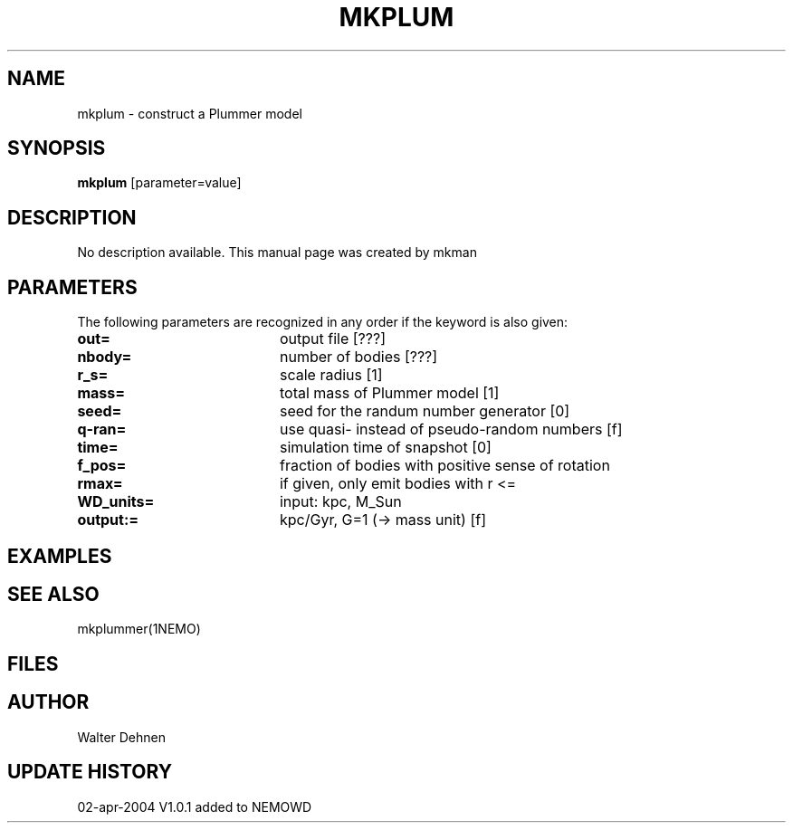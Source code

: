 .TH MKPLUM 1NEMO "12 May 2004"
.SH NAME
mkplum \- construct a Plummer model
.SH SYNOPSIS
\fBmkplum\fP [parameter=value]
.SH DESCRIPTION
No description available. This manual page was created by mkman
.SH PARAMETERS
The following parameters are recognized in any order if the keyword
is also given:
.TP 20
\fBout=\fP
output file [???]     
.TP 20
\fBnbody=\fP
number of bodies [???]    
.TP 20
\fBr_s=\fP
scale radius [1]     
.TP 20
\fBmass=\fP
total mass of Plummer model [1]  
.TP 20
\fBseed=\fP
seed for the randum number generator [0] 
.TP 20
\fBq-ran=\fP
use quasi- instead of pseudo-random numbers [f] 
.TP 20
\fBtime=\fP
simulation time of snapshot [0]   
.TP 20
\fBf_pos=\fP
fraction of bodies with positive sense of rotation
.TP 20
\fBrmax=\fP
if given, only emit bodies with r <=
.TP 20
\fBWD_units=\fP
input: kpc, M_Sun     
.TP 20
\fBoutput:=\fP
kpc/Gyr, G=1 (-> mass unit) [f]  
.SH EXAMPLES
.SH SEE ALSO
mkplummer(1NEMO)
.SH FILES
.SH AUTHOR
Walter Dehnen
.SH UPDATE HISTORY
.nf
.ta +1.0i +4.0i
02-apr-2004	V1.0.1 added to NEMO	WD
.fi
